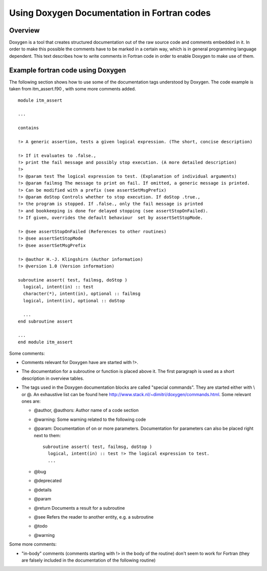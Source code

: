 .. _DoxygenFortran:

Using Doxygen Documentation in Fortran codes
============================================

Overview
--------

Doxygen is a tool that creates structured documentation out of the raw
source code and comments embedded in it. In order to make this possible
the comments have to be marked in a certain way, which is in general
programming language dependent. This text describes how to write
comments in Fortran code in order to enable Doxygen to make use of them.

Example fortran code using Doxygen
----------------------------------

The following section shows how to use some of the documentation tags
understood by Doxygen. The code example is taken from
itm_assert.f90
, with some more comments added.
::

   module itm_assert

   ...

   contains 

   !> A generic assertion, tests a given logical expression. (The short, concise description)

   !> If it evaluates to .false.,
   !> print the fail message and possibly stop execution. (A more detailed description)
   !> 
   !> @param test The logical expression to test. (Explanation of individual arguments)
   !> @param failmsg The message to print on fail. If omitted, a generic message is printed.
   !> Can be modified with a prefix (see assertSetMsgPrefix)
   !> @param doStop Controls whether to stop execution. If doStop .true., 
   !> the program is stopped. If .false., only the fail message is printed
   !> and bookkeeping is done for delayed stopping (see assertStopOnFailed).
   !> If given, overrides the default behaviour  set by assertSetStopMode.

   !> @see assertStopOnFailed (References to other routines)
   !> @see assertSetStopMode
   !> @see assertSetMsgPrefix

   !> @author H.-J. Klingshirn (Author information)
   !> @version 1.0 (Version information)

   subroutine assert( test, failmsg, doStop )
     logical, intent(in) :: test
     character(*), intent(in), optional :: failmsg
     logical, intent(in), optional :: doStop

     ...
   end subroutine assert

   ...
   end module itm_assert

Some comments:

-  Comments relevant for Doxygen have are started with !>.
-  The documentation for a subroutine or function is placed above it.
   The first paragraph is used as a short description in overview
   tables.
-  The tags used in the Doxygen documentation blocks are called "special
   commands". They are started either with \\ or @. An exhaustive list
   can be found here http://www.stack.nl/~dimitri/doxygen/commands.html.
   Some relevant ones are:

   -  @author, @authors: Author name of a code section
   -  @warning: Some warning related to the following code
   -  @param: Documentation of on or more parameters. Documentation for
      parameters can also be placed right next to them:
      ::

         subroutine assert( test, failmsg, doStop )
           logical, intent(in) :: test !> The logical expression to test.
           ...

   -  @bug
   -  @deprecated
   -  @details
   -  @param
   -  @return Documents a result for a subroutine
   -  @see Refers the reader to another entity, e.g. a subroutine
   -  @todo
   -  @warning

Some more comments:

-  "in-body" comments (comments starting with !> in the body of the
   routine) don't seem to work for Fortran (they are falsely included in
   the documentation of the following routine)

